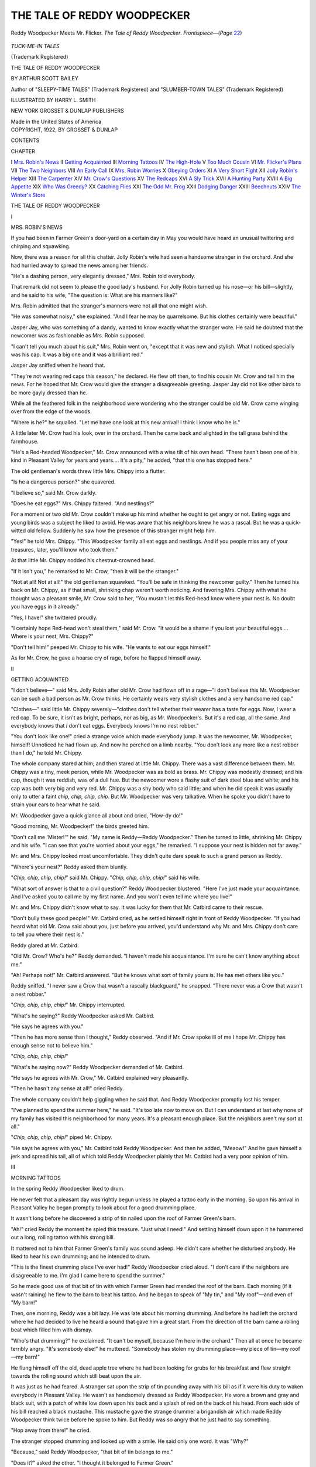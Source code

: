 .. -*- encoding: utf-8 -*-

.. meta::
   :PG.Id: 43447
   :PG.Title: The Tale of Reddy Woodpecker
   :PG.Released: 2013-08-11
   :PG.Rights: Public Domain
   :PG.Producer: Al Haines
   :DC.Creator: Arthur Scott Bailey
   :MARCREL.ill: Harry L. Smith
   :DC.Title: The Tale of Reddy Woodpecker
   :DC.Language: en
   :DC.Created: 1922
   :coverpage: images/img-cover.jpg

============================
THE TALE OF REDDY WOODPECKER
============================

.. clearpage::

.. pgheader::

.. container:: frontispiece

   .. vspace:: 4

   .. figure:: images/img-front.jpg
      :align: center
      :alt: Reddy Woodpecker Meets Mr. Flicker. *The Tale of Reddy Woodpecker*.  *Frontispiece*—(*Page* 22)

      Reddy Woodpecker Meets Mr. Flicker. *The Tale of Reddy Woodpecker*.  *Frontispiece*—(*Page* `22`_)

   .. vspace:: 4

.. container:: titlepage center white-space-pre-line

   .. class:: center medium

      *TUCK-ME-IN TALES*

   .. class:: center small

      (Trademark Registered)

   .. vspace:: 2

   .. class:: x-large

      THE TALE OF
      REDDY WOODPECKER

   .. vspace:: 2

   .. class:: medium

      BY
      ARTHUR SCOTT BAILEY

   .. vspace:: 2

   .. class:: small

      Author of
      "SLEEPY-TIME TALES"
      (Trademark Registered)
      and
      "SLUMBER-TOWN TALES"
      (Trademark Registered)

   .. vspace:: 2

   .. class:: medium

      ILLUSTRATED BY
      HARRY L. SMITH

   .. vspace:: 2

   .. class:: medium

      NEW YORK
      GROSSET & DUNLAP
      PUBLISHERS

   .. class:: small

      Made in the United States of America  

   .. vspace:: 4

.. container:: verso center white-space-pre-line

   .. class:: small

      COPYRIGHT, 1922, BY
      GROSSET & DUNLAP

   .. vspace:: 4

.. class:: center large bold

   CONTENTS

.. vspace:: 2

.. class:: noindent small

   CHAPTER

.. class:: noindent white-space-pre-line

I  `Mrs. Robin's News`_
II  `Getting Acquainted`_
III  `Morning Tattoos`_
IV  `The High-Hole`_
V  `Too Much Cousin`_
VI  `Mr. Flicker's Plans`_
VII  `The Two Neighbors`_
VIII  `An Early Call`_
IX  `Mrs. Robin Worries`_
X  `Obeying Orders`_
XI  `A Very Short Fight`_
XII  `Jolly Robin's Helper`_
XIII  `The Carpenter`_
XIV  `Mr. Crow's Questions`_
XV  `The Redcaps`_
XVI  `A Sly Trick`_
XVII  `A Hunting Party`_
XVIII  `A Big Appetite`_
XIX  `Who Was Greedy?`_
XX  `Catching Flies`_
XXI  `The Odd Mr. Frog`_
XXII  `Dodging Danger`_
XXIII  `Beechnuts`_
XXIV  `The Winter's Store`_





.. vspace:: 4

.. _`MRS. ROBIN'S NEWS`:

.. class:: center x-large bold white-space-pre-line

   THE TALE OF
   REDDY WOODPECKER

.. vspace:: 2

.. class:: center large bold

   I

.. class:: center large bold

   MRS. ROBIN'S NEWS

.. vspace:: 2

If you had been in Farmer Green's
door-yard on a certain day in May you would
have heard an unusual twittering and
chirping and squawking.

Now, there was a reason for all this
chatter.  Jolly Robin's wife had seen a
handsome stranger in the orchard.  And
she had hurried away to spread the news
among her friends.

"He's a dashing person, very elegantly
dressed," Mrs. Robin told everybody.

That remark did not seem to please the
good lady's husband.  For Jolly Robin
turned up his nose—or his bill—slightly,
and he said to his wife, "The question is:
What are his manners like?"

Mrs. Robin admitted that the stranger's
manners were not all that one might wish.

"He was somewhat noisy," she explained.
"And I fear he may be quarrelsome.
But his clothes certainly were
beautiful."

Jasper Jay, who was something of a
dandy, wanted to know exactly what the
stranger wore.  He said he doubted that
the newcomer was as fashionable as
Mrs. Robin supposed.

"I can't tell you much about his suit,"
Mrs. Robin went on, "except that it was
new and stylish.  What I noticed specially
was his cap.  It was a big one and it was
a brilliant red."

Jasper Jay sniffed when he heard that.

"They're not wearing red caps this
season," he declared.  He flew off then, to
find his cousin Mr. Crow and tell him the
news.  For he hoped that Mr. Crow would
give the stranger a disagreeable greeting.
Jasper Jay did not like other birds to be
more gayly dressed than he.

While all the feathered folk in the
neighborhood were wondering who the
stranger could be old Mr. Crow came
winging over from the edge of the woods.

"Where is he?" he squalled.  "Let me
have one look at this new arrival!  I think
I know who he is."

A little later Mr. Crow had his look,
over in the orchard.  Then he came back
and alighted in the tall grass behind the
farmhouse.

"He's a Red-headed Woodpecker," Mr. Crow
announced with a wise tilt of his
own head.  "There hasn't been one of his
kind in Pleasant Valley for years and
years....  It's a pity," he added, "that
this one has stopped here."

The old gentleman's words threw little
Mrs. Chippy into a flutter.

"Is he a dangerous person?" she quavered.

"I believe so," said Mr. Crow darkly.

"Does he eat eggs?" Mrs. Chippy
faltered.  "And nestlings?"

For a moment or two old Mr. Crow
couldn't make up his mind whether he
ought to get angry or not.  Eating eggs
and young birds was a subject he liked to
avoid.  He was aware that his neighbors
knew he was a rascal.  But he was a
quick-witted old fellow.  Suddenly he saw how
the presence of this stranger might help him.

"Yes!" he told Mrs. Chippy.  "This
Woodpecker family all eat eggs and
nestlings.  And if you people miss any of
your treasures, later, you'll know who
took them."

At that little Mr. Chippy nodded his
chestnut-crowned head.

"If it isn't you," he remarked to
Mr. Crow, "then it will be the stranger."

"Not at all!  Not at all!" the old
gentleman squawked.  "You'll be safe in
thinking the newcomer guilty."  Then he
turned his back on Mr. Chippy, as if that
small, shrinking chap weren't worth
noticing.  And favoring Mrs. Chippy
with what he thought was a pleasant
smile, Mr. Crow said to her, "You mustn't
let this Red-head know where your nest
is.  No doubt you have eggs in it already."

"Yes, I have!" she twittered proudly.

"I certainly hope Red-head won't steal
them," said Mr. Crow.  "It would be a
shame if you lost your beautiful eggs....
Where is your nest, Mrs. Chippy?"

"Don't tell him!" peeped Mr. Chippy
to his wife.  "He wants to eat our eggs
himself."

As for Mr. Crow, he gave a hoarse cry
of rage, before he flapped himself away.





.. vspace:: 4

.. _`GETTING ACQUAINTED`:

.. class:: center large bold

   II


.. class:: center large bold

   GETTING ACQUAINTED

.. vspace:: 2

"I don't believe—" said Mrs. Jolly Robin
after old Mr. Crow had flown off in a rage—"I
don't believe this Mr. Woodpecker
can be such a bad person as Mr. Crow
thinks.  He certainly wears very stylish
clothes and a very handsome red cap."

"Clothes—" said little Mr. Chippy
severely—"clothes don't tell whether their
wearer has a taste for eggs.  Now, I wear
a red cap.  To be sure, it isn't as bright,
perhaps, nor as big, as Mr. Woodpecker's.
But it's a red cap, all the same.  And
everybody knows that *I* don't eat eggs.
Everybody knows I'm no nest robber."

"You don't look like one!" cried a
strange voice which made everybody
jump.  It was the newcomer, Mr. Woodpecker,
himself!  Unnoticed he had flown
up.  And now he perched on a limb nearby.
"You don't look any more like a nest
robber than I do," he told Mr. Chippy.

The whole company stared at him; and
then stared at little Mr. Chippy.  There
was a vast difference between them.
Mr. Chippy was a tiny, meek person, while
Mr. Woodpecker was as bold as brass.
Mr. Chippy was modestly dressed; and
his cap, though it was reddish, was of a
dull hue.  But the newcomer wore a flashy
suit of dark steel blue and white; and his
cap was both very big and very red.
Mr. Chippy was a shy body who said little;
and when he did speak it was usually only
to utter a faint *chip, chip, chip, chip*.
But Mr. Woodpecker was very talkative.
When he spoke you didn't have to strain
your ears to hear what he said.

Mr. Woodpecker gave a quick glance
all about and cried, "How-dy do!"

"Good morning, Mr. Woodpecker!"
the birds greeted him.

"Don't call me 'Mister!'" he said.
"My name is Reddy—Reddy
Woodpecker."  Then he turned to little,
shrinking Mr. Chippy and his wife.  "I can see
that you're worried about your eggs," he
remarked.  "I suppose your nest is
hidden not far away."

Mr. and Mrs. Chippy looked most
uncomfortable.  They didn't quite dare
speak to such a grand person as Reddy.

"Where's your nest?" Reddy asked
them bluntly.

"*Chip, chip, chip, chip!*" said Mr. Chippy.
"*Chip, chip, chip, chip!*" said
his wife.

"What sort of answer is that to a civil
question?" Reddy Woodpecker blustered.
"Here I've just made your acquaintance.
And I've asked you to call me by my first
name.  And you won't even tell me where
you live!"

Mr. and Mrs. Chippy didn't know what
to say.  It was lucky for them that
Mr. Catbird came to their rescue.

"Don't bully these good people!" Mr. Catbird
cried, as he settled himself right
in front of Reddy Woodpecker.  "If you
had heard what old Mr. Crow said about
you, just before you arrived, you'd
understand why Mr. and Mrs. Chippy don't
care to tell you where their nest is."

Reddy glared at Mr. Catbird.

"Old Mr. Crow?  Who's he?" Reddy
demanded.  "I haven't made his
acquaintance.  I'm sure he can't know
anything about me."

"Ah!  Perhaps not!" Mr. Catbird
answered.  "But he knows what sort of
family yours is.  He has met others like you."

Reddy sniffed.  "I never saw a Crow
that wasn't a rascally blackguard," he
snapped.  "There never was a Crow that
wasn't a nest robber."

"*Chip, chip, chip, chip!*" Mr. Chippy
interrupted.

"What's he saying?" Reddy Woodpecker
asked Mr. Catbird.

"He says he agrees with you."

"Then he has more sense than I
thought," Reddy observed.  "And if
Mr. Crow spoke ill of me I hope Mr. Chippy
has enough sense not to believe him."

"*Chip, chip, chip, chip!*"

"What's he saying now?" Reddy
Woodpecker demanded of Mr. Catbird.

"He says he agrees with Mr. Crow,"
Mr. Catbird explained very pleasantly.

"Then he hasn't any sense at all!" cried
Reddy.

The whole company couldn't help
giggling when he said that.  And Reddy
Woodpecker promptly lost his temper.

"I've planned to spend the summer
here," he said.  "It's too late now to move
on.  But I can understand at last why
none of my family has visited this
neighborhood for many years.  It's a pleasant
enough place.  But the neighbors aren't
my sort at all."

"*Chip, chip, chip, chip!*" piped Mr. Chippy.

"He says he agrees with you," Mr. Catbird
told Reddy Woodpecker.  And then
he added, "Meaow!"  And he gave himself
a jerk and spread his tail, all of which
told Reddy Woodpecker plainly that
Mr. Catbird had a very poor opinion of him.





.. vspace:: 4

.. _`MORNING TATTOOS`:

.. class:: center large bold

   III


.. class:: center large bold

   MORNING TATTOOS

.. vspace:: 2

In the spring Reddy Woodpecker liked to drum.

He never felt that a pleasant day was
rightly begun unless he played a tattoo
early in the morning.  So upon his
arrival in Pleasant Valley he began
promptly to look about for a good drumming place.

It wasn't long before he discovered a
strip of tin nailed upon the roof of
Farmer Green's barn.

"Ah!" cried Reddy the moment he
spied this treasure.  "Just what I need!"  And
settling himself down upon it he
hammered out a long, rolling tattoo with
his strong bill.

It mattered not to him that Farmer
Green's family was sound asleep.  He
didn't care whether he disturbed anybody.
He liked to hear his own drumming; and
he intended to drum.

"This is the finest drumming place I've
ever had!" Reddy Woodpecker cried
aloud.  "I don't care if the neighbors are
disagreeable to me.  I'm glad I came here
to spend the summer."

So he made good use of that bit of tin
with which Farmer Green had mended
the roof of the barn.  Each morning (if
it wasn't raining) he flew to the barn to
beat his tattoo.  And he began to speak of
"My tin," and "My roof"—and even of
"My barn!"

Then, one morning, Reddy was a bit
lazy.  He was late about his morning
drumming.  And before he had left the
orchard where he had decided to live he
heard a sound that gave him a great start.
From the direction of the barn came a
rolling beat which filled him with dismay.

"Who's that drumming?" he
exclaimed.  "It can't be myself, because
I'm here in the orchard."  Then all at
once he became terribly angry.  "It's
somebody else!" he muttered.  "Somebody
has stolen my drumming place—my
piece of tin—my roof—my barn!"

He flung himself off the old, dead apple
tree where he had been looking for grubs
for his breakfast and flew straight
towards the rolling sound which still beat
upon the air.

It was just as he had feared.  A stranger
sat upon the strip of tin pounding away
with his bill as if it were his duty to waken
everybody in Pleasant Valley.  He wasn't
as handsomely dressed as Reddy Woodpecker.
He wore a brown and gray and
black suit, with a patch of white low down
upon his back and a splash of red on the
back of his head.  From each side of his
bill reached a black mustache.  This
mustache gave the strange drummer a
brigandish air which made Reddy
Woodpecker think twice before he spoke to him.
But Reddy was so angry that he just had
to say something.

"Hop away from there!" he cried.

.. _`22`:

The stranger stopped drumming and
looked up with a smile.  He said only one
word.  It was "Why?"

"Because," said Reddy Woodpecker,
"that bit of tin belongs to me."

"Does it?" asked the other.  "I thought
it belonged to Farmer Green."

Reddy Woodpecker noticed that the
stranger was bigger than he was.  And
that fact, as well as the fierce mustache,
made him hesitate again.  He wanted to
call the stranger a name.  But he didn't
quite dare.

Then the stranger spoke again.  He
spoke very agreeably, too.

"What use do you make of this tin?"
he inquired.

"I drum on it," Reddy replied.

"Oh!" said the gentleman with the
mustache.  "Why didn't you say so
before?" And he bowed and scraped in
a most polite fashion.  "I resign!" he
cried.  In another moment he was gone.

Reddy Woodpecker hastened to beat
his morning tattoo upon the tin.  And
while he was drumming he noticed a Barn
Swallow watching him.

"Who was that chap that just left?" he asked.

"Don't you know him?" Mr. Barn
Swallow exclaimed.  "That's Mr. Flicker."

"Huh!" Reddy Woodpecker grunted.
"I don't think much of his drumming."

"You ought to," remarked Mr. Barn Swallow.

"Why?" Reddy inquired.

"Because he's a distant cousin of
yours," Mr. Barn Swallow explained.
"He belongs to the Woodpecker family."





.. vspace:: 4

.. _`THE HIGH-HOLE`:

.. class:: center large bold

   IV


.. class:: center large bold

   THE HIGH-HOLE

.. vspace:: 2

Reddy Woodpecker lost no time in
making friends with his cousin Mr. Flicker.
Reddy knew well enough that most of the
birds in the neighborhood wished he
hadn't come there to live.  So he thought
it wise to be pleasant and polite to
Mr. Flicker.  There was no knowing when he
might need one friend among so many
enemies.  He even let Mr. Flicker drum
upon the strip of tin upon the roof of the
barn.  But secretly Reddy thought him
a queer chap.

"There's one thing that's very odd
about you," Reddy said to Mr. Flicker
one day.  "If you're a Woodpecker, why
don't you peck wood?  I've noticed that
you spend most of your time on the
ground—when you're not drumming
upon my tin."

Mr. Flicker laughed.

"Oh!" he said lightly, "we Flickers
have found an easier way to get a living
than by drilling wood with our bills to
find grubs.  We eat ants," he explained.
"And that's why you see me on the
ground so much, because that's where the
ants live."  At the moment Mr. Flicker
was on the ground, while Reddy clung to
the trunk of a tree near him.  And just to
prove the truth of his statement
Mr. Flicker made a quick jab into the turf
with his bill.  He pulled his bill out at
once, giving Reddy Woodpecker a glimpse
of an ant before he swallowed it.

Reddy Woodpecker stared at him in
amazement.  "Where's your home?" he
asked Mr. Flicker.  "Is your home on the
ground?"

"Bless you, no!" cried Mr. Flicker.
"I'm no ground bird.  My wife and I
have a fine hole in an old apple tree in
the orchard."

Reddy Woodpecker had to approve of
that, anyhow.  So he nodded his red-capped head.

"You're sensible in one way, at least,"
he remarked.  "That's the way to live, if
only you build high enough, out of harm's way."

Mr. Flicker grinned at him.

"It's plain that you don't know we
Flickers are sometimes called High-holes,"
he said, "because of the way we nest."

"Ah!  So you have two names, eh?"
Reddy Woodpecker exclaimed, as he
speared a grub with his tongue and drew
it out from under a bit of bark.  "I
should think you'd find that confusing.
I should think you'd forget who you were,
sometimes."

"Oh!  It's easy when you get used to
it," Mr. Flicker replied.  He paused to
capture another ant.  And then he added,
"I have more than just two names.  I
have one hundred and twenty-four in all."

"My goodness!" cried Reddy.  He was
so astonished that he missed a stab at a
fine grub that was right under his nose.
"My goodness!  Has your wife as many
names as that?"

"Yes!" said Mr. Flicker.

"And your children?"

Mr. Flicker nodded.

"Sakes alive!" Reddy exclaimed.
"How do you ever feed them all?"

Mr. Flicker gave a long, rolling, curious laugh.

"We feed the children under only one
name," he explained, "although I must
confess it sometimes seems to me that
each of them eats enough for one
hundred and twenty-four youngsters."

"I know how that is," said Reddy
Woodpecker.  "My home is in a tree in
the orchard, too.  And I'm raising a
family of four myself."





.. vspace:: 4

.. _`TOO MUCH COUSIN`:

.. class:: center large bold

   V


.. class:: center large bold

   TOO MUCH COUSIN

.. vspace:: 2

Reddy Woodpecker wished that he hadn't
been so pleasant to his cousin
Mr. Flicker.  It was all well enough for
Mr. Flicker to drum upon Reddy's bit of tin
on the roof of the barn so long as he
drummed late in the morning.  But when
he drummed early, as he sometimes did, it
usually happened that Reddy had to wait
before he could begin his own morning
tattoo.

And Reddy Woodpecker didn't like
that at all.  In fact it seemed to him that
Mr. Flicker had quite forgotten his
manners.  For if he happened to reach the
barn first he never stopped drumming
until he had all but drummed his head off.
At least, that was the way it seemed to
Reddy Woodpecker.

At such times Reddy did everything he
could think of—short of actually fighting—to
make Mr. Flicker stop.  He made a
sound like a tree toad, *ktr-rr, kttr-r-r*.  He
tapped on the shingles with his bill.  He
flew right over Mr. Flicker's head.  But
it seemed as if Mr. Flicker simply
couldn't take a hint.

"I don't like to order him to hop
away," thought Reddy.  "He's my
cousin.  Besides, he's bigger than I am;
and he does look terribly fierce with that
black mustache."'

Though he may have *looked* fierce,
Mr. Flicker always *acted* in the most pleasant
manner possible.  And when he finished
his drumming he never failed to ask
Reddy Woodpecker how he liked it.

It was a hard question for Reddy to
answer, because he didn't care in the least
for Mr. Flicker's tattoos.  He thought his
own were far better.  Sometimes Reddy
pretended not to hear his cousin's
question, but started drumming at once.
Sometimes he said, "I believe that's an
improvement over yesterday's tattoo."  And
at last he exclaimed one morning,
"You ought to join the Woodchuck brothers!"

Mr. Flicker was a great person to ask,
"Why?"  He asked it now.

"Because," Reddy told him, "the
Woodchuck brothers are famous whistlers.
And they need somebody to drum
for them while they whistle.  I've often
heard them chirping away by themselves
over in the pasture.  And as you must
know, there's no music that sounds better
than drumming, with a little shrill
whistling to go with it—unless it's a little
whistling, with a plenty of loud drumming."

Mr. Flicker's favorite word "Why"
sprang to his bill again.  "Why," he
inquired, "do you not drum for the
Woodchuck brothers yourself?"

Reddy Woodpecker shook his head.

"I want to practice more, before I join
a troupe," he said.

"There!" Mr. Flicker exclaimed.  "I
like to hear people talk that way.  That
shows that you don't think you're the best
drummer in Pleasant Valley."

"I don't, eh?" said Reddy.

"No, you don't!" said Mr. Flicker.
And it was plain that *he* didn't think so,
either.  But before Reddy could make up
his mind to quarrel with his cousin
Mr. Flicker asked him another question—not
"Why?" but "Where?"  "Where—"
said Mr. Flicker earnestly—"where can
one find these Woodchuck brothers?"

"One can find them in the pasture,
unless they're in the clover patch.  Just now
they are probably in the pasture, for it's
a bit early in the season for clover."

"The pasture!" repeated Mr. Flicker.
"Ah!  There must be ant hills in the pasture."

"Hundreds of them!" said Reddy.

"Then I'll go to see the Woodchuck
brothers at once," Mr. Flicker decided.
So he flew off.





.. vspace:: 4

.. _`MR. FLICKER'S PLANS`:

.. class:: center large bold

   VI


.. class:: center large bold

   MR. FLICKER'S PLANS

.. vspace:: 2

In a little while Mr. Flicker returned
from his trip to the pasture to see the
Woodchuck brothers.  Hurrying into the
orchard he called to Reddy Woodpecker,
"They're thinking it over."

"They'll want you to drum for them,"
Reddy assured him.  "There's no doubt
that the Woodchuck brothers will accept
your offer....  Why don't you move up
to the pasture at once?  You'd find it
handy, living in the Woodchucks' door-yard."

"I can't do that," said Mr. Flicker.
"You forget my family."

"Move them too!" Reddy urged him.

But Mr. Flicker shook his head.  "I
don't believe my wife would be willing,"
he replied.  "Besides, there's that piece
of tin on the roof of the barn.  Would you
advise me to move that?"

"No!" Reddy cried hastily.  "Don't
move the tin!  In fact, Mr. Flicker, I
shouldn't move at all, if I were you."

But Mr. Flicker had liked the plan of
moving to the pasture to live.  He had
found great quantities of ants there.  And
to Reddy's dismay he insisted that he
should move and take the strip of tin with
him.  That is to say, he intended to move
as soon as his wife gave him permission.

It was no wonder Reddy wished he had
never put such an idea into his cousin
Mr. Flicker's head.  He had hoped to get rid
only of Mr. Flicker and his drumming.
He had never dreamed that Mr. Flicker
would want to take the precious bit of tin
with him when he went.

Shortly afterward Mr. Flicker reported
that it was just as he had thought.
Mrs. Flicker wouldn't listen to moving
just then.  But later, after the children
learned to fly, and could feed themselves,
she would have no objection to the change
of residence.

Reddy Woodpecker cocked an eye
toward the roof of the barn.

"That tin—" he said—"you can't take
it with you when you move.  It belongs to
Farmer Green."

"Oh!" Mr. Flicker exclaimed.  "I
thought it belonged to you.  And I knew
*you* wouldn't object to your cousin's *borrowing*
it for the rest of the season—now would you?"

But Reddy Woodpecker wasn't going
to answer any dangerous questions.  "The
tin is Farmer Green's," he declared.

It seemed as if Mr. Flicker were full
of alarming thoughts.

"I wish," he said, "we'd have a cyclone
that would rip that tin off the barn and
carry it up to the pasture."

"Oh, my goodness!" cried Reddy
Woodpecker.  And he worried dreadfully
all the rest of that day.  There's no
knowing when he would have stopped fretting
had Mr. Flicker not made a certain report
to him the following morning.

"The Woodchuck brothers don't want
me to drum for them," he announced.

"Then you aren't going to move!" cried Reddy.

"No!" Mr. Flicker replied.  "And I
don't intend there shall be any cyclone,
either."

So at last Reddy Woodpecker felt better.





.. vspace:: 4

.. _`THE TWO NEIGHBORS`:

.. class:: center large bold

   VII


.. class:: center large bold

   THE TWO NEIGHBORS

.. vspace:: 2

While Reddy Woodpecker and his
cousin were getting acquainted their
wives became quite friendly.  Living as
they did, each in an old apple tree at the
lower end of the orchard, they often met.
And since their doorways were almost
opposite each other Mrs. Woodpecker and
Mrs. Flicker didn't even have to leave
their homes to enjoy a neighborly chat.

If one of them had something specially
interesting to say, all she had to do was to
stick her head out of the hole in the trunk
of her tree and call.  And if the other
happened to be at home it was never more
than a second before her head popped
forth from her doorway.  It was all very
simple and most convenient.

Everything was pleasant until one
day something happened.  Something
changed the friendly feelings between the
two ladies.  When Reddy Woodpecker
peered out of his doorway one morning
Mrs. Flicker called to him, "Good morning,
my dear!"

He was so surprised he didn't know
what to say.

But Mrs. Woodpecker knew what to
say.  It chanced that she was clinging to
a limb above their home, so screened by
some leaves that Mrs. Flicker couldn't
see her.  She quickly made known her
presence.  And she said so much that
Mrs. Flicker soon withdrew her head.
She hadn't answered Mrs. Woodpecker.
Indeed she had had no opportunity; for
Mrs. Woodpecker talked fast and furiously.

"It's no wonder she hides!" Mrs. Woodpecker
spluttered.  "I'd like to
know what she means by calling my
husband her 'dear!'"

Well, Reddy Woodpecker felt just as
uncomfortable as Mrs. Flicker must have
felt.  But he didn't hide.  He didn't dare
to hide.

"What had you said to her?" Mrs. Woodpecker demanded.

"Honestly," Reddy replied, "I hadn't
said a word.  I had just stuck my head
out.  And the first thing I knew Mrs. Flicker
called to me.  You heard what she said."

"I certainly did!" was his wife's grim
response.  "It was a very queer way for
her to speak to you."

"It was nothing—" Reddy assured
her—"nothing at all.  She made a mistake."

"She certainly did!" cried Mrs. Woodpecker.
"She didn't know I was right
here where I could hear her.  She should
have been more careful.  That's where
she made a serious blunder."

"Oh, my goodness!" said Reddy.  "I
didn't mean that.  It wasn't that sort of
mistake.  It was this sort: Mrs. Flicker——"

"Don't mention her name to me again!"
shrilled Mrs. Woodpecker.

"Well, how can I talk about her,
then?" Reddy asked his wife.

"If you feel that you *must* talk about
her," said Mrs. Woodpecker, "call her 'she.'"

"All right!  She made this mistake:
She thought she was talking to you."

Mrs. Woodpecker laughed bitterly at that.

"You'll have hard work making me
believe it," she told her husband.

"Well, you ask her if it isn't the truth,"
Reddy urged.

"I will!" his wife promised.  "Don't
worry!  I'll ask her....  And now," she
added, "you'd better go and find some
breakfast for the children.  We can get
along without any early tattoo this morning."

He went.





.. vspace:: 4

.. _`AN EARLY CALL`:

.. class:: center large bold

   VIII


.. class:: center large bold

   AN EARLY CALL

.. vspace:: 2

Mrs. Woodpecker flew to her neighbor
Mrs. Flicker's tree and rapped, *tap-tap-tap-tap*.
She didn't rap gently, either.
She was not in a gentle mood.  She
intended to find out why Mrs. Flicker had
called to Reddy Woodpecker, "Good
morning, my dear!"

Mrs. Flicker promptly stuck her head
out of her door.

"My husband is not at home," she said.
And then she vanished.

"Well, the very idea!  What a remark
to make to me!" cried Mrs. Woodpecker.
"As if I'd call on a gentleman!"  Being
angrier than ever, she rapped harder than
before.

Again Mrs. Flicker peered out.  Again
she spoke.

"Did you wish to leave a message,
Mr. Woodpecker?" she inquired.

"I'm not Mr. Woodpecker!  I'm
Mrs. Woodpecker!" shrieked the caller.

"Oh!  Oh!  Oh!  My!  My!  My!" exclaimed
Mrs. Flicker, who was greatly
astonished.  "I beg your pardon!  Excuse
me!  It's my mistake."

"It certainly isn't mine," said
Mrs. Reddy Woodpecker.  "It seems to me
you're making a good many mistakes this
morning, madam."

Mrs. Flicker looked very unhappy.  She
wasn't used to being called 'madam.'  She
could see that Mrs. Woodpecker was
furious.  She wanted to be friends with
Mrs. Woodpecker.

"You and Mr. Woodpecker look very
much alike," Mrs. Flicker said to her
angry caller.  "When one of you peeps out
of your house it's hard to tell who's who.
Just now when I came to my doorway I
could see only your head.  And I thought
it was your husband.  When I spoke to
your husband a few minutes ago I thought
it was you."

Mrs. Woodpecker stared at her
neighbor for a few moments.  Somehow she
thought Mrs. Flicker must be telling the truth.

"It's your red caps, I think," Mrs. Flicker
went on.  "They make you look like twins."

"Dear me!" said Mrs. Woodpecker.
"I hadn't thought of that.  What can we
do?"  Her anger had suddenly left her.

"My husband and I have things nicely
arranged," Mrs. Flicker told her caller.

"Now, you never have mistaken him for
me, have you?"

"No!"

"Nor me for him?"

"No!"

"Do you know the reason?" Mrs. Flicker asked.

"No!  No!  I can't say I do," replied
Mrs. Woodpecker eagerly.

"Well," said Mrs. Flicker, "my
husband wears a black mustache....  And
of course I don't," she added.

"That's it!" cried Mrs. Woodpecker.
"I hadn't realized it.  But it's so.  And
I must tell my husband to wear a mustache.
It's the only safe way to avoid
trouble.  Then people can tell us apart."

Then Mrs. Woodpecker hurried away
to speak to her husband.  She was
surprised that he didn't take kindly to her
suggestion.

"I don't want to wear a mustache," he
objected.

"But you *must*!" she insisted.

"Why don't *you* wear one?" he inquired.
"It would do just as well."

"Don't be silly!" she snapped.  "Ladies
never wear mustaches."

"Yes, they do," he replied.

"No, they don't!" she disputed.

Well, he saw at once that it was useless
to argue with her.

"Come with me a moment, my dear!"
Reddy begged her.

She thought he was going somewhere
to get a mustache.  So of course she
hurried after him.

Reddy Woodpecker stopped beside
Farmer Green's barn.

"There!" he said, as he waved a wing
towards a great poster that was pasted
upon the side of the barn.  "Do you see
that lady?  She has a mustache—and a
beard, too!"

It was just as he said.  Mrs. Woodpecker
couldn't help admitting that, to
herself.  And though she didn't speak to
Reddy the rest of that day, he was satisfied.
For she didn't mention mustaches
to him again.

"It was lucky for me," he thought,
"that the circus came to these parts this
summer."





.. vspace:: 4

.. _`MRS. ROBIN WORRIES`:

.. class:: center large bold

   IX


.. class:: center large bold

   MRS. ROBIN WORRIES

.. vspace:: 2

Though the Flickers welcomed Reddy
Woodpecker when he came to live in
Pleasant Valley there was hardly another
bird family that wasn't sorry to see him
settle there.  Among all the feathered folk
on Farmer Green's place the Robin
family was perhaps the sorriest.  They had a
nest of eggs in the orchard, in a crotch
of an old apple tree.  And it was on just
such trees that Reddy Woodpecker spent
a great deal of his time, hunting for grubs.

Jolly Robin himself might not have
paid much heed to Reddy.  But Mrs. Robin
was a great worrier.  Often she
worried over nothing at all.  And now
that she had had a few talks with timid
little Mrs. Chippy about the newcomer,
Reddy Woodpecker, Mrs. Robin firmly
believed that he had come to the farm
expressly to rob her of her four
greenish-blue eggs.  After each talk with
Mrs. Chippy Mrs. Robin came home all a-flutter.

"We'll have to watch sharp!" she said
to Jolly Robin again and again.  "This
Woodpecker person is a rascal.  It's a
pity we built here in the orchard.  We'd
have been safer on top of one of the posts
under Farmer Green's porch."

"I mentioned that very place," Jolly
reminded her.  "But you were afraid of
Miss Kitty Cat."

Not a day passed without some such
words between them.  Jolly did what he
could to calm his wife's fears.  He stayed
near home all the time, when often he
would have liked to fly across the meadow
to chat with friends who lived on the edge
of the woods.

Reddy Woodpecker never started to
rap on a tree but Mrs. Robin set up a loud
twitter, begging Jolly to hurry back to
the nest.

He was wonderfully patient with her.
Yet he couldn't help hoping, secretly, for
the day when his family should be grown
up and able to look out for themselves.

But if Mrs. Robin was anxious about
her eggs her worry was nothing compared
with what it became when the nestlings
broke through their shells.

"This is the finest family in the whole
valley," she confided to her husband.  "I
know that terrible Woodpecker person
will steal these children if he can."

If the youngsters didn't peep for food
their mother feared they were ill.  If they
did peep she feared Reddy Woodpecker
would hear them.  "He's such a dangerous
person!" she would exclaim.  "I wonder
if he ever eats anything except eggs
and nestlings."

"Yes, indeed!" Jolly assured her again
and again.  "He eats grubs, which he
finds on the trees.  And he eats insects,
which he catches in the air."

"Thank goodness!" Mrs. Robin murmured.
But her relief was short-lived.
For she happened to meet little
Mrs. Chippy one day and learned another bit
of distressing news about Reddy Woodpecker.
"He's a fruit eater!" Mrs. Robin
told Jolly.  "And you know we've been
depending on the raspberries for our children."

A few days later she came home in a
dreadful state of mind.

"I went to take a look at the raspberry
patch," she explained to her good
husband.  "I knew the berries would soon be
ripe.  In fact I've had my eye on one that
was almost ready to be picked.  And what
do you think?  Eight before my own eyes
that ruffianly Reddy Woodpecker picked
it and ate it himself!"

"Don't worry about that!" said Jolly Robin.

But Mrs. Robin insisted on worrying;
nothing he said could stop her.

"Reddy Woodpecker is taking the food
out of our children's mouths!" she wailed.
"You'll have to drive him away from the
raspberry patch!  You'll have to fight him!"

Now, Jolly Robin hardly thought that
he was a match for Reddy Woodpecker.
So when his wife gave him those orders
he began to worry, himself.





.. vspace:: 4

.. _`OBEYING ORDERS`:

.. class:: center large bold

   X


.. class:: center large bold

   OBEYING ORDERS

.. vspace:: 2

Jolly Robin's worrying wife wouldn't
give him a moment's peace.

"You'd better get along over to the
raspberry patch," she kept telling him.
"If you don't hurry that terrible Reddy
Woodpecker will eat every berry.  He'll
snatch each one as it ripens and we shall
not have any to feed our children."

Now, Jolly Robin didn't care to have
any trouble with Reddy Woodpecker.
But he soon saw that if he avoided Reddy
he would only have trouble with Mrs. Robin.
So at last he said, "Very well!
I'll attend to him, my love."  And off he
flew, looking much braver than he felt.
You'd have thought, to see him, that he
longed to find Reddy Woodpecker.  Really
he hoped that he wouldn't find Reddy anywhere.

Much to Jolly Robin's dismay he met
Reddy Woodpecker among the raspberry
bushes.  Jolly jumped when he saw that
dashing newcomer.  But it was too late
to dodge out of sight.  Reddy Woodpecker
saw him.  So Jolly Robin made up his
mind to put on a bold front.  Sitting on
a fence post that overlooked the raspberry
patch he stared hard at Reddy Woodpecker.
He thought perhaps he could
frighten him away.

He might as well have stared at the
barn door.  To his great distress Reddy
Woodpecker picked a berry and flew to
a near-by post, where he sat and ate the
fruit with relish.  When he had finished
the dainty he pretended to notice Jolly
Robin for the first time and he bowed and
scraped in the politest fashion.

Still Jolly Robin did not utter a word.
Nor did he return any of Reddy's bows.
But he began to feel himself swelling; he
began to feel his feathers ruffle up.  And
he knew then that he must speak soon or
burst.  For there was no doubt that he
was growing angry.  So presently he cried:

"Was that raspberry ripe?"

"Yes," replied Reddy Woodpecker,
"and very juicy."

Now, Jolly Robin hadn't meant to ask
any such question as that.  He had meant
to make some cutting remark.  But he
was so in the habit of being pleasant to
everybody that it was very hard for him
to be disagreeable.

"A-ahem!" he said.  "Pardon me, sir!
Did—did you know that my wife and I
have been expecting to pick these
raspberries for our children?"

But he might as well have said nothing
at all.  For Reddy Woodpecker only
laughed and exclaimed, "You're a joker,
aren't you?"

"No, I'm not," Jolly replied.

"Yes, you are," said Reddy Woodpecker.
"You can't fool me.  I know well
enough that you don't intend to bring
your children up on berries.  I've seen
you pulling angleworms for them too
many times."  Then Reddy dropped off
his post and clung to a bush while he
picked another berry that seemed redder
than the rest.

"Well," Jolly thought, "I've talked to
him anyhow.  At least I can tell my wife
that."  So he left Reddy to enjoy the fruit
and sailed away to his home.

"You're back very quickly," Mrs. Robin
remarked when she saw him.
"Didn't you find that Woodpecker person?"

"Oh, yes!  I found him," Jolly explained.
"I found him and I talked with him, too."

Mrs. Robin cast a sharp glance at her husband.

"Where is he now?" she inquired.

"He's eating raspberries in the berry
patch," Jolly told her.  "When I talked
with him I said——"

"You *said*!" Mrs. Robin interrupted.
"You *said*!  The question is, what did you
*do*?  If you didn't fight him you must go
back and do your duty."

There was nothing he could do except
obey her.  So, feeling very desperate,
Jolly Robin hurried back to the place
where the raspberry bushes grew by the
fence.  He gave three loud chirps, to
encourage himself.  And then he darted
down and sailed very close to Reddy
Woodpecker's head.  He didn't pause an
instant to see what effect this action had
on Reddy Woodpecker, but flew away as
quickly as he could.  "I guess I scared
him that time," he muttered.

Meanwhile Reddy Woodpecker stared
after him and watched him as he
disappeared among the apple tree tops.

"Well, what do you think of that?" he
said to himself with a grin.





.. vspace:: 4

.. _`A VERY SHORT FIGHT`:

.. class:: center large bold

   XI


.. class:: center large bold

   A VERY SHORT FIGHT

.. vspace:: 2

Jolly Robin told his wife how he swooped
down over Reddy Woodpecker's head.
And he assured her that he had no doubt
that Mr. Woodpecker would not be seen
among the raspberry bushes again.

Jolly had felt quite pleased with himself.
His threatened attack on Reddy had
seemed to him to be very daring.  So he
was disappointed when his wife did not
praise him.

"You ought to have stuck that rascal
with your bill," Mrs. Robin complained.
"If he's the sort of person I think he is
he'll pay no heed to your warning."

As usual, Mrs. Robin proved to be
right.  That very day she herself beheld
Reddy Woodpecker eating more raspberries.
He had stolen every ripe berry.
Though Mrs. Robin had hoped to find
four (one for each of her nestlings) she
didn't pick even one.  They were all too
hard and sour.

"It's a pity," she said to Jolly.  "Everybody
knows now-a-days that children
need fruit.  The day is past when you can
bring them up on nothing but angleworms.
You'll have to go back there to the
raspberry patch and fight Reddy.  You
can't escape a fight any longer."

Well, what could he do?  What could
Jolly Robin do but obey his wife?  He
asked himself that question.  And he
could find only one answer.  It was
"Nothing!"  There was nothing he could
think of that would satisfy Mrs. Robin
except a real battle.  So he went forth.

Yes!  Jolly Robin went forth very
bravely to find Reddy Woodpecker.  He
meant to surprise him.  But it was Jolly
who received the surprise.

Reddy Woodpecker attacked first!  The
moment he spied Jolly Robin Reddy
hurled himself at him.  He skimmed so
near to Jolly's head that that astonished
little fellow ducked and hurried away.
Yes!  Jolly Robin retreated.  It wasn't
that Reddy Woodpecker was bigger than
he was.  To tell the truth, Reddy wasn't
quite so big.  But he liked to fight.  And
Jolly Robin loved peace.

Jolly hid in the midst of a thick hedge
that grew beyond the fence.  "Well," he
muttered, "that fight was soon over.
There's no use of telling Mrs. Robin
about it.  She would only worry."  He
there a long time.  He didn't want to
go home.  He didn't know what to do.  So
he thought and thought; until at last a
happy idea popped into his head.  "I'll
get help!" he exclaimed.  "I'll get my
friends from the other side of the meadow
to come and help me fight Reddy."

Mrs. Robin was worrying terribly when
Jolly reached home.

"You've been gone a long time," she
complained.  "Did you chase that
Woodpecker person out of the valley?"

"No!" said Jolly.  "But I expect to
to-morrow."

"I thought I told you to fight him
to-day," said his wife somewhat tartly.

"Yes!  Yes!" he replied hastily.  "We
had a set-to—Mr. Woodpecker and I.  But
the real fight will take place to-morrow."

"I'm glad to hear you talk that way at
last," she told him.  "It's high time
something was done."





.. vspace:: 4

.. _`JOLLY ROBIN'S HELPER`:

.. class:: center large bold

   XII


.. class:: center large bold

   JOLLY ROBIN'S HELPER

.. vspace:: 2

The next morning Jolly Robin told his
wife that she would have to do all the
work of gathering the children's breakfast.
"You know, my love," he explained,
"I have important business to attend to
to-day."  And before she had time to
object he left her.

Over near the garden fence he met
three plump Robins who had flown across
the meadow to help him fight Reddy
Woodpecker.  And soon the four had
dropped down into the raspberry patch.

Reddy Woodpecker had not arrived.
So, while they were waiting Jolly Robin's
friends helped themselves to berries.
Under the hot sun the fruit had ripened
fast.  Finding it both sweet and juicy
they ate of it freely.  And Jolly Robin
could think of no reason why he should
not do likewise.

By the time Reddy Woodpecker came,
all the Robins from over the meadow were
feeling so well fed and good-natured that
they were in anything but a fighting mood.

"Let that Woodpecker enjoy this fruit
if he likes it," they said to Jolly in an
undertone.  "There's more than enough
for everybody.  And now," they told him,
"we must go home, because we have to
help our wives feed our children."

Off they flew.  And Jolly Robin found
himself alone with Reddy Woodpecker.

"Ahem!" exclaimed Jolly Robin.  "It's
a fine morning, isn't it?"

"Delightful!" said Reddy Woodpecker.

"It looks as if you and I were going to
have this raspberry patch all to ourselves,
doesn't it?" Jolly continued.

Reddy Woodpecker agreed with him.

"We ought to keep others out of it,"
said Jolly.

Again Reddy Woodpecker was of the
same mind as he.

"Then this is a bargain!" cried Jolly
Robin.  "I'll ask you to guard the place
alone for a few minutes while I go home
and speak to my wife."

Reddy Woodpecker grinned as he
watched Jolly Robin winging his way
homeward.

"Humph!" he grunted.  "I may as well
let that Robin have a taste of these
berries.  I certainly can't eat them all, nor
carry them all home to my family."

Jolly Robin found his wife anxiously
awaiting his return.

"Have you chased that Woodpecker
person away?" she demanded.

"No, my love," he replied.  "I 've made
other arrangements.  Mr. Woodpecker is
working for me now.  So of course I don't
want to scare him off the farm.  He's
helping me at the raspberry patch.  He's
helping me to guard the fruit.  In fact I
couldn't have come back to speak to you
now if it wasn't for him.  He's watching
the berries for me now."

"Nonsense!" cried Mrs. Robin.  "If
that Woodpecker person is in the raspberry
patch you may be sure he's eating
berries as fast as he can."

"Only a few!" Jolly assured her.
"There's more than enough for our
family and his."

"How do you know that?" she demanded.
"Did you count the berries?"

"No!" he replied.

"Go back and count them at once!" she commanded.

"Yes, my love!" Jolly answered.

He really did try to count the berries.
But he soon found it to be an impossible
task.  Reddy Woodpecker ate so many
raspberries and carried so many home to
his children that Jolly Robin despaired
of ever settling upon the correct number.

He felt very unhappy over the matter.
And he even asked Reddy Woodpecker
what he ought to do.

"Oh, tell your wife there are a
million," Reddy Woodpecker suggested.  "If
she doesn't believe you, let her count them
herself!"

"Oh, I couldn't do that," said Jolly Robin.

"Well, I say there are a million,"
Reddy declared.  Then he picked and ate
another berry.  "Now there are nine
hundred and ninety-nine thousand nine
hundred and ninety-nine," he announced.
"Go home and tell your wife I said so."

So Jolly Robin went.  He went and told
Mrs. Robin what Reddy Woodpecker had said.

She turned her back on him and
exclaimed, "Fiddlesticks!"





.. vspace:: 4

.. _`THE CARPENTER`:

.. class:: center large bold

   XIII


.. class:: center large bold

   THE CARPENTER

.. vspace:: 2

One day Reddy Woodpecker was *tap, tap,
tapping* on a tall poplar that grew beside
the brook.  He had discovered a tiny
opening in the bark and he wanted to see what
was at the further end of it.

Suddenly a voice called out, "Well,
well, well!  What is it?"  And a
pale-faced person not unlike Buster
Bumblebee peered out at Reddy Woodpecker.  He
was careful to keep safely out of reach of
Reddy's horny tongue.  "I hope," said the
dweller in the poplar, "you're not
wanting me to build you a house.  I can't work
for you just now.  I'm very busy to-day,
making an addition to my own house."

Reddy stared at the speaker.

"I've already built my house—with my
wife's help," he replied.  "Why should
you think I needed your assistance?"

"Because," said the other, "I'm Whiteface,
the Carpenter Bee.  The neighbors
are always pestering me to help them."

Then Reddy Woodpecker noticed that
Whiteface was covered with sawdust.
But before he could examine him very
closely the carpenter vanished.

"I must have another look at that queer
person," Reddy thought.  So he began to
rap once more.

Again the carpenter peeped forth.

"If you're out of work," he said, "I'll
tell you plainly that you can't find it here.
I never employ strangers to work for me,
for I'm *very* particular."  Then he was gone.

*Tap, tap, tap*!  This time, when the
carpenter answered Reddy's knocking, he
was most impatient.

"Go away!" he cried.  "You're shaking
my whole house.  I don't like it."

"Not so fast!" said Reddy Woodpecker.
"I'm only making a friendly
call.  You and I are neighbors.  But how
am I ever going to get acquainted with
you if you won't stop for a short chat?"

"I can't stand here idling my time
away," the carpenter replied.  "I'm a
busy bee.  Come inside if you want to see
me!"  And he disappeared again.

How could Reddy Woodpecker accept
his invitation to enter?  The carpenter's
doorway was too small for him.  And the
wood was not the sort that Reddy liked
to chisel away with his bill.  It wasn't
brittle enough to suit him.  So he knocked
again.

When the carpenter came rushing back
to his doorway his pale face wore an
anxious look.

"Oh!" he said.  "I thought it was a
fire.  I thought somebody wanted to tell
me my house was on fire.  But it's only
you.  What do you want now?"

"I know you'd like to learn my name,"
Reddy Woodpecker began.

"Just leave your card!" the carpenter
told him.  "I'll look at it later when I
have more time."

"When will that be?" Reddy demanded.

"I don't know," the odd person confessed.
"It seems as if I never would get
my house finished."

"Then," said Reddy, "there can't be
any use in my leaving my card.  Probably
when you found time to look at it you
wouldn't remember who left it."

"Probably not!" the carpenter admitted.
"Good day, sir!"  And he dodged
out of sight.

Still Reddy Woodpecker was not
discouraged.  He knocked a fifth time.

"What!" exclaimed the carpenter when
he answered Reddy's tapping.  "Haven't
you gone yet?"

"No!" Reddy replied.  "I want to say——"

"If you have anything more to tell me,
write me a letter!" said the pale-faced
carpenter.  And he set up a sign where Reddy
Woodpecker could see it: "This Is My
Busy Day!"  Then he passed from view.

Reddy Woodpecker stayed a long time
at the poplar tree beside the brook.  He
knocked and knocked and knocked until
at last his head began to ache.  But the
sawdust-covered carpenter never showed
his pale face again.





.. vspace:: 4

.. _`MR. CROW'S QUESTIONS`:

.. class:: center large bold

   XIV


.. class:: center large bold

   MR. CROW'S QUESTIONS

.. vspace:: 2

If people snubbed Reddy Woodpecker he
never cared.  When the members of the
Pleasant Valley Singing Society wouldn't
let him join them he only smiled and said
he intended to form a club of his own.

As soon as the bird neighbors heard of
Reddy's plan they were all very curious
to know more about it.  But whenever
anybody asked him questions he had little
to say.

"You'll learn all about it later," he told
them.  "Please don't bother me now, for
I'm a busy bird.  I'm starting my club."

It was easy for Reddy Woodpecker to
keep his secrets from such small feathered
folk as little Mr. Chippy.  But there
was one that couldn't rest until he found
out what he wanted to know.  This was
old Mr. Crow.  He shot question after
question at Reddy Woodpecker.  At last
Reddy just had to tell him something in
order to gain a little peace.  Reddy knew
that Mr. Crow would leave him as soon as
he had picked up a bit of news.  The old
gentleman would hurry away to tell it to
everybody in the valley.

"What's your club going to be named?"  Whenever
Mr. Crow talked with Reddy
Woodpecker that was his favorite
question.  He asked it so many times and so
loudly that just to get rid of him Reddy
finally told him.

"I'm going to call my club 'The Redcaps,'"
he said.

Old Mr. Crow didn't tarry an instant
longer.  With an eager look in his
snapping black eyes he went flapping off on
his broad wings, far down the valley.

Now, Mr. Crow was a fast worker.  In
an hour's time he had zigzagged back
again, having spread his bit of news far
and wide.

And when he had repeated it to the last
neighbor he could find he hurried to the
orchard to ask Reddy Woodpecker more
questions.

The moment he found Reddy Mr. Crow
began to put one question after another
so fast that you couldn't have told where
one ended and the next one began.

Reddy Woodpecker pretended to be
busier than ever.

"I can't stop now," he told Mr. Crow.
"You'll have to see my secretary."

"Where is he?  Who is he?" Mr. Crow
inquired hoarsely.

"I can't answer those questions,"
Reddy replied.

"Why not?" demanded Mr. Crow.

"Because I haven't a secretary yet,"
Reddy explained.

"Why should you have a secretary?"
Mr. Crow asked him.

"Why shouldn't I?" Reddy retorted.
"I guess, Mr. Crow, you don't know much
about clubs.  I guess you don't know that
the president of a club always has a secretary."

"Are you president of the Redcaps?"
Mr. Crow cried breathlessly.

"Well—yes, I am!" Reddy admitted.
"I didn't mean to tell you that to-day.
But I can't deny it."

Mr. Crow was off like a shot.  You'd
have thought he had just spied Farmer
Green with a gun in his hands.  His *caw,
caw, caw* told everybody in Pleasant
Valley that he was going somewhere on
important business.

Reddy Woodpecker pulled a fat grub
from its hiding place in the old apple tree.
He could still hear Mr. Crow squawking
when the old gentleman was half a mile
away.  And Reddy smiled as he swallowed
the grub.

"That's better than putting the news in
a newspaper," he said with a chuckle.





.. vspace:: 4

.. _`THE REDCAPS`:

.. class:: center large bold

   XV


.. class:: center large bold

   THE REDCAPS

.. vspace:: 2

Reddy Woodpecker knew that Mr. Crow
would come back to the orchard to ask him
another question.  The old gentleman
simply had to learn more about Reddy's club.

"I'd like to knew—" said Mr. Crow—"I'd
like to know why you are the president
of The Redcaps."

"That's easily answered," Reddy replied.
"It's because I wear the biggest
and reddest cap of all the birds in the
neighborhood."

Mr. Crow puzzled over the matter for a time.

"I don't understand what difference
your cap makes," he said at last.  "I've
been thinking about joining the club.
And *I* have no red cap."

"That's true, Mr. Crow," Reddy
agreed.  "And that's the reason why you
can't join my club.  Nobody that doesn't
wear a red cap can be a member of The
Redcaps."

Mr. Crow looked daggers at him.

"Humph!" cried the old gentleman.
"I've been thinking about joining the
club.  But I've decided not to do it."

Reddy Woodpecker smiled at him.
And for some reason Mr. Crow became
angry.

"How many members has your club?"
he squawked.

"One!" Reddy told him.

"Ha!" the old fellow exclaimed.  "You
can't have a club with only one member."

"I expect that several of the neighbors
will join The Redcaps to-morrow," said
Reddy Woodpecker.  "They 're only
waiting for an invitation."

"Let me see," Mr. Crow murmured.
"There's your cousin Mr. Flicker.  He
wears a red patch on the back of his head.
But you can't call it a cap."

"*I* call it a cap," Reddy Woodpecker
told him.  "Mr. Flicker is going to get an
invitation."

Mr. Crow then muttered something
about *cousins*, and added something more
about *birds of a feather flocking together*.
And then he said, "There's the Downy
Woodpecker and there's the Hairy
Woodpecker—both cousins of yours, too.
They've only what you might call a *touch*
of red on the backs of their necks; but I
suppose——"

"Yes!  I'm going to invite them to join
The Redcaps," Reddy interrupted.

Mr. Crow looked terribly upset, though
he claimed it was no more than he had
expected.  "That will be about all the
members you will get," he added.

"Oh, no!" Reddy exclaimed.  "You
forget Mr. Sapsucker.  He has a scarlet
crown.  I'll want him."

Mr. Crow swallowed hard a few times
but said nothing.

"Then there's the Ruby-crowned Kinglet,"
Reddy went on.  "He's going to have
an invitation.  And so is Mr. Kingbird."

"Not Mr. Kingbird!" spluttered old
Mr. Crow.  "His crown is orange-colored."

"It's red enough for me," Reddy retorted.
"And of course I'll ask little
Mr. Chippy to join us."

"Nonsense!" cried Mr. Crow.  "His
cap is only chestnut-colored."

"It's red enough for me," Reddy
Woodpecker repeated in a firm voice.

"My goodness!" Mr. Crow squalled.
"I suppose you'll ask the whole Wood
Thrush family too—and their cousin
Mr. Veery.  Their heads are reddish."

"No!  They're too brown for me,"
Reddy Woodpecker decided, to
Mr. Crow's great relief.

"What about Buddy Brown Thrasher?"
Mr. Crow inquired.  "What about his head?"

"Too brown!"

"Well," said old Mr. Crow, "I'm glad
to see you have a *little* sense.  But on the
whole these Redcaps are going to be a
queer lot."





.. vspace:: 4

.. _`A SLY TRICK`:

.. class:: center large bold

   XVI


.. class:: center large bold

   A SLY TRICK

.. vspace:: 2

This was the truth of the matter: Old
Mr. Crow was jealous because he couldn't
join Reddy Woodpecker's new club, The
Redcaps.  For days the old gentleman
could speak of nothing else.  He went
grumbling and sneering up and down
Pleasant Valley, stopping to talk with
anybody he happened to see.  It must be
confessed that the neighbors found his ill
humor very tiresome.

Meanwhile Reddy Woodpecker's club
grew in numbers daily.  It made Mr. Crow
snort when anybody told him that The
Redcaps had another new member.

Then all at once Mr. Crow's manner
changed.  He became quite sprightly and
even winked an eye and cracked a joke
now and then.  His neighbors wondered
what had happened to him.

They soon found out.  For Mr. Crow
announced that he had discovered a new
member for Reddy Woodpecker's club.
Strange to say, the old gentleman seemed
to take great pride in helping The Redcaps.

"I'm going to take my find to the meeting
of the club this afternoon," Mr. Crow
told everybody.

"But you're not a member.  You can't
go to a meeting," his friends objected.

"Can't I?" said Mr. Crow wisely.  "The
air is free.  I can go anywhere I please."

So that afternoon Mr. Crow flew down
to the lower end of the meadow, where
The Redcaps were gathering.  He took a
friend with him, whom he left hidden in
some reeds at the edge of the swamp.

To Reddy Woodpecker Mr. Crow said,
"You'd like another member, I dare say."

"Certainly!" Reddy replied.  "The
more the merrier—provided they wear
red caps."

"I think," said Mr. Crow, "when you
see the gentleman I have in mind you'll
say he has a red cap."

"Bring him up!" Reddy Woodpecker ordered.

"I can't.  He's shy," Mr. Crow
explained.  "But if you'll come with me
you can take a look at him."

So Reddy Woodpecker followed Mr. Crow
down to the place where the reeds
grew, near the swamp.  And there
Mr. Crow pointed out a gentleman who did
indeed appear to be wearing a red cap.

"Good!" exclaimed Reddy Woodpecker.
And to the stranger he called, "I
don't know you.  But I invite you, sir, to
join The Redcaps."

The stranger answered in a muffled
voice, "I accept."

Then Reddy took another—and closer—look
at him.  Reddy couldn't help
feeling there was something queer about the
fellow.  Half hidden as he was among the
reeds the stranger was not easy to see.

Suddenly Reddy Woodpecker turned
upon Mr. Crow and called him a fraud.

"This person hasn't a red cap," Reddy
declared.  "I won't have him in my club.
I know him now.  He's hiding his head
under his wing.  That patch of scarlet
isn't on his head.  It's on his shoulder.
He's one of that Red-winged Blackbird
family that lives in the swamp.  And his
head is as black as your own, Mr. Crow."

By this time Mr. Crow was dancing up
and down and *cawing* at the top of his lungs.

"He's a member of The Redcaps!" he
cried with great glee.  "You invited him.
And he accepted the invitation."

"Very well!" said Reddy Woodpecker.
"But if he belongs to my club he'll have
to keep his head under his wing."

"Then I resign!" cried the Red-winged Blackbird.

"Oh, don't do that!" Mr. Crow begged him.

"It's too late," Reddy told the old
gentleman.  "Your friend is a member of The
Redcaps no longer."





.. vspace:: 4

.. _`A HUNTING PARTY`:

.. class:: center large bold

   XVII


.. class:: center large bold

   A HUNTING PARTY

.. vspace:: 2

Cuffy Bear was one of those lucky people
that eat almost everything.  He liked
blueberries and he liked honey; he liked maple
sugar and he liked baked beans.  When he
was eating he never complained about his
food if only there was enough.  Whatever
he had, he wanted a plenty of it.

He was wandering through the woods
one day when he heard a *tap, tap, tapping*
a little way off.  He stopped and listened
and sniffed.  And then he said, "Woof!
It isn't a man.  Unless I'm mistaken it's
a Woodpecker."

Cuffy Bear turned aside and plunged
through the hushes until he came into a
little clearing.  There, working away upon
a dead tree, was Reddy Woodpecker.  One
couldn't help seeing his bright red cap.

"I say," Cuffy Bear called to him,
"let's go hunting!"

Reddy looked around at Cuffy Bear.

"Hunting!" he echoed.  "What sort of hunting?"

"Let's go hunting for grubs!" said
Cuffy Bear.  "I'm very fond of grubs.
And I know you are, too."

Now, Reddy Woodpecker never had
dreamed that Cuffy Bear would ever
invite so small a person as he was to go
hunting with him.  So it was only to be
expected that Reddy should be pleased and
even somewhat flattered.

"All right!" he agreed.  "When you're
ready, say the word."

"There's no time like the present,"
Cuffy declared.  And he went on to
explain how they could help each other.
"You can scout around for old stumps
and fallen trees.  And when you find one
with plenty of grubs, come right back here
at once and lead me to it.  I'll tear it open
so we can get more grubs in a minute than
you can reach in a day by drilling for them
one at a time with your bill.  I'll show you
how to gather grubs in quantities.  You'll
always want to hunt with me, after you see
the way I find 'em."

Reddy Woodpecker nodded his head to
show that he understood.  Then he started
to fly away.  But Cuffy Bear called him back.

"One thing more!" he said.  "Promise
me that when you find a likely tree or
stump you won't stop to eat any grubs.
You mustn't eat any until I come.  It
wouldn't be fair."

Reddy Woodpecker promised.  Cuffy
Bear waved a paw at him to hurry him on
his way.  And off Reddy flew.  He was
back again in a few minutes.  "I've found
one," he said.  "Follow me!"

"All right!" Cuffy Bear squealed.  He
went lumbering through the woods,
trying to keep Reddy Woodpecker in sight.
In a few moments he gave a frantic roar.
"Come back!" he thundered.

Reddy Woodpecker returned.

"Don't fly so fast," Cuffy ordered.  "I
can't keep up with you.  Fly slowly!"

"I can't fly slowly," Reddy retorted.
"I don't know how."

"Then go a little way and sit down on a
tree and wait for me," Cuffy directed.
"But don't go out of my sight!"

Reddy Woodpecker did exactly as he
was told.  And in that manner they soon
came to an old stump which was half
crumbled away.  "Ah!" cried Cuffy Bear.
"This looks like a good one....  I'll
show you how to get the grubs."  With
a few sweeps of his great paws he quickly
tore the old stump to pieces.

Reddy Woodpecker gasped at the huge
number of lovely fat grubs that Cuffy had
uncovered.  He gasped again when he saw
how fast Cuffy Bear ate them.  They were
gone in no time.

Licking his chops, Cuffy Bear stepped
back and said, "That's the way to do it."

Reddy alighted on what was left of the
old stump.  He looked at it closely.  And
at last he actually found one grub that
Cuffy Bear hadn't noticed.  This Reddy
ate, making a wry face.

"What's the matter?" Cuffy Bear
inquired.  "Isn't it good?"

"It's good enough—what there is of it,"
Reddy Woodpecker replied.





.. vspace:: 4

.. _`A BIG APPETITE`:

.. class:: center large bold

   XVIII


.. class:: center large bold

   A BIG APPETITE

.. vspace:: 2

"Come, now!" cried Cuffy Bear to Reddy
Woodpecker.  "We've only begun our
hunt.  Hurry and find another old, grubby
stump!"

Having eaten only one grub, while
Cuffy Bear had bolted dozens, Reddy
Woodpecker was not feeling very happy.
However, he went flying off to search the
woods.  And it wasn't long before he
discovered another stump that looked even
more promising than the first one.

Then—well!  Reddy must have forgotten
his promise that he wouldn't stop to
eat a single grub, but would fly straight
back to the spot where he had left Cuffy
Bear.  He clung to the side of the stump
with his odd feet, which were made
expressly for work of that sort.  And he
began to drill a hole with his bill.  He was
sure there was a grub lurking just beneath
the brittle bark.

*Tap, tap, tap*! sounded his bill against
the stump.  *Tap, tap, tap*!

Before Reddy reached the grub he
heard a great crash in the bushes.  He
knew at once that Cuffy Bear had heard
the sound of his drilling and had come
hurrying after him.  "I heard you
signaling to me," Cuffy grunted.

He tore that stump open in a twinkling.
Reddy Woodpecker had to stand aside
and look on while Cuffy Bear devoured
every grub in sight.  When at last Cuffy
drew back and allowed him to search the
ruin Reddy couldn't find even one grub.
"Come on!" Cuffy urged him.  "Let's
get on with our hunting!"

But this time Reddy hung back.

"What!  Haven't you had enough
grubs?" he asked none too pleasantly.

"Enough!" Cuffy repeated.  "Why,
I'm only beginning to feel hungry.  These
few grubs that I've eaten have just stirred
up my appetite."'

Reddy Woodpecker was astonished.

"Well, if you're hungry, what do you
think of me?" he wanted to know.

And now Cuffy Bear was amazed.

"You!" he cried.  "Haven't you had a
good meal?  Didn't you eat a grub off that
first stump we found?"

"One grub!" Reddy Woodpecker exclaimed
scornfully.  "What's one grub?"

"I should think," Cuffy Bear answered,
"one grub was a good meal for anybody
of your size."

"It's not," Reddy declared.  He looked
very sullen and glum.

Cuffy Bear was sure that Reddy was
mistaken.  He even tried to show Reddy
that he was wrong.

"*One* ought to be a big meal for you,"
he insisted.  "Why, last week I went out
for my supper one night and I ate only
*one*.  And it was all I wanted."

"Then you had already had a big
dinner," said Reddy Woodpecker.

"I hadn't had any dinner at all!"

Reddy Woodpecker stared at him.  He
couldn't believe it.  There must be
something queer about that story, somewhere.
At last he asked Cuffy a blunt question.

"You say you ate one," he observed.
"One what?"

"Let me see," said Cuffy Bear.  "Let
me think a moment....  Oh, yes!  Now
I remember.  It was one pig!"





.. vspace:: 4

.. _`WHO WAS GREEDY?`:

.. class:: center large bold

   XIX


.. class:: center large bold

   WHO WAS GREEDY?

.. vspace:: 2

Reddy Woodpecker was very angry with
Cuffy Bear.  He thought that when they
hunted grubs together it was only fair
that they should divide the game.  So far
Cuffy had taken all but one.  And that
was one that he had overlooked.

"I don't believe I'll hunt with you any
more," Reddy Woodpecker told Cuffy.

That news surprised Cuffy Bear.
"Why, what's the matter?" he inquired.
"Haven't we had good luck?"

Reddy Woodpecker sniffed.

"*You* have had fine luck," he replied.
"But *I* certainly haven't.  When you
asked me to hunt grubs with you I
expected we would divide the grubs."

Cuffy Bear shook his head doubtfully.

"It's not easy to divide a grub," he said.
"That's why I let you have all of that one
that you found a while ago."

"You don't understand me," Reddy
went on.  "What I mean is this: If we
find two dozen grubs in a stump you
should have one dozen and I should have
one dozen."

"I've never hunted in that way before,"
Cuffy told him.  "But since you insist,
I'm willing to try it.  And maybe it would
be only fair if I found the next stump and
let you open it."

Now, this was a much better offer than
Reddy Woodpecker had expected, so he
made haste to accept it.

Then Cuffy Bear went wandering away
into the woods.  He was gone a long time.
But at last he came back and said gruffly,
"Follow me!"

They reached, after a while, a spot
where Cuffy Bear stopped and pointed a
paw towards an old stump.

"There it is," he said.  "Now you tear it open."

Reddy Woodpecker alighted upon the
stump and clung to it while he drilled into
it with his bill, *tap, tap, tap*!

Meanwhile Cuffy Bear watched him impatiently.

"My goodness!" he muttered.  "That
fellow is slow.  I'll never get another grub
if I wait for him."

At last, however, Reddy pulled out a
grub and ate it.

"My turn next!" growled Cuffy Bear
as Reddy Woodpecker promptly went
after another.

Well, very soon Reddy thrust his tongue
into another hole that he drilled and drew
out another grub.

"That's mine!" cried Cuffy Bear.

Reddy Woodpecker tried to let it fall
upon the ground.  He did not find it easy
to drop the grub.  His horny tongue had
pierced it.  And in trying to let go of it he
had a mishap.  He swallowed the grub.

When Cuffy Bear saw what had
happened he let out a frightful roar.

"That was an accident," Reddy
explained over his shoulder.

To Cuffy Bear's dismay the same
accident happened over and over again.
Finally Cuffy couldn't wait another
moment.  With a terrible growl he rushed up
to the stump, while Reddy Woodpecker
slipped out of his way just in time.  In
another instant Cuffy had split the old
stump wide open and had his head buried
in it.

"Here!" cried Reddy Woodpecker.
"How many grubs do you want?"

"Only about a hundred dozen!" Cuffy
Bear mumbled.

When he heard that, Reddy Woodpecker shrieked.

"One hundred dozen would feed my
whole family," he declared.  "I shall
never hunt grubs with you again."

"That's a pity," said Cuffy Bear.  "But
won't you join me to-night?  I'm going
after different game."

"What's that?" Reddy asked him.

"Pigs!" Cuffy replied.

He couldn't understand why Reddy
Woodpecker went off without saying another word.

"He's a queer one," Cuffy muttered.
"I don't care if he doesn't hunt with me.
He's too greedy."





.. vspace:: 4

.. _`CATCHING FLIES`:

.. class:: center large bold

   XX


.. class:: center large bold

   CATCHING FLIES

.. vspace:: 2

After his children were grown up Reddy
Woodpecker had plenty of time to wander
about and see all the sights in Pleasant
Valley.  He had often heard that one of
the most curious sights was an odd person
known as Ferdinand Frog.  So one day
Reddy flew down to Black Creek, where
this nimble gentleman lived.

Unseen by Mr. Frog, Reddy Woodpecker
clung to an old stump that leaned
over the water, as if it wanted to enjoy a
swim but didn't quite dare take the first
plunge.  Keeping most of himself hidden,
Reddy peeped around the stump and
watched Ferdinand Frog as he sat on a
flat rock near the bank and caught flies.

Mr. Frog was an expert at that sport.
Whenever a fly ventured near enough to
him his long tongue darted out of his wide
mouth so quickly you could hardly see it.
And it darted back again just as fast,
bearing the fly upon the end of it.

"I don't see how he spears 'em like
that," thought Reddy Woodpecker, "with
nothing but air behind them."  Mr. Frog's
knack was so unusual that at last Reddy
Woodpecker couldn't keep silent any longer.

So he called to Mr. Frog, "How do you do——"

"I'm very well, thank you!" cried
Ferdinand Frog instantly.  "How are you?"

Reddy Woodpecker had to explain that
Mr. Frog hadn't understood him.

"What I was going to ask you," he said,
"was not 'How do you do?'  It was 'How
do you do that?'"

"That what?" Ferdinand Frog inquired.

"How do you spear flies with your
tongue when they're in the air?" Reddy
Woodpecker asked.  "I can spear grubs
and things with my tongue when they're
on a tree.  And I can catch flies in my
mouth when I'm flying.  But I've never
learned your trick."

"I don't spear flies," said Mr. Frog.

Of course Reddy Woodpecker thought
that Mr. Frog had told a *whopper*.  Hadn't
he been watching him?

"I don't spear flies with my tongue,"
Ferdinand Frog went on.  "My tongue is
sticky.  When it touches a fly, he's caught.
It's very simple."

"That's an elegant way to catch 'em,"
Reddy remarked.

"Yes," said Mr. Frog; "and that's an
elegant suit you're wearing.  Would you
mind if I copied it?  You know, I'm the
well known tailor of Pleasant Valley.
And I'm always on the lookout for
something different.  Your clothes are
different from any I've ever seen before.  I
dare say they'll become quite fashionable
in about ten years."

Well, Reddy Woodpecker didn't know
whether to be angry or pleased.  He had
heard that Mr. Frog was queer.  But he
hadn't supposed Mr. Frog could be as
queer as he seemed.

"You may copy my suit if you wish,"
Reddy blurted at last.

"Good!" the tailor exclaimed.  "Come
with me to my shop and I'll make some notes."

This was more than Reddy Woodpecker
cared to do.  "I won't!" he said flatly.

"Tut!  Tut!" cried Mr. Frog.  "You
promised I might copy your suit.  You
mustn't break your promise."

"I'm not going inside any shop," Reddy
declared very firmly.

"Of course not!" said Mr. Frog.  "I'll
go inside.  *You* can stay outside.  And I'll
look you over through the doorway and
jot down what I need."

"All right!" said Reddy Woodpecker.

So Mr. Frog leaped ashore and gayly
led the way to his shop near-by.





.. vspace:: 4

.. _`THE ODD MR. FROG`:

.. class:: center large bold

   XXI


.. class:: center large bold

   THE ODD MR. FROG

.. vspace:: 2

Reddy Woodpecker stood on the doorstep
of Mr. Frog's shop.  And inside the tiny
building Mr. Frog the tailor squatted
cross-legged and scratched upon a flat
stone.  Now and then he glanced up to
look closely at Reddy Woodpecker.

"Colors: red, white and—yes! blue!"
Mr. Frog murmured, blinking his bulging
eyes at Reddy Woodpecker.  "It's a little
too blackish for my taste, but it's certainly
blue....  A good suit for the Fourth of
July!" he muttered.  "Just the thing for
a clown to wear in a parade of Horribles!"

Mr. Frog's remarks did not please
Reddy Woodpecker.  In fact they made
him very angry.  But Mr. Frog didn't
appear to notice that.  He went right on
talking to himself.

"Red head and black tail!" he said,
scratching upon his stone all the while.
"Black head and red tail would be much
better."

"I didn't come here to be abused!"
Reddy Woodpecker spluttered.

The tailor paid no heed to Reddy's protest.

"Too much stiffening in the tail!"
Mr. Frog mumbled.  "Colors too gay for
everyday wear!  Too loud for the best
taste!"

By this time Reddy Woodpecker had
become so furious that he couldn't speak.

Meanwhile Mr. Frog continued to look
him over calmly, and as his gaze fell at
last upon Reddy's feet he began to titter.

"This person's feet are all wrong," he
chanted, scratching like mad upon his flat
stone.  "Never saw a bird before with toes
like his.  The rule for birds is: three toes
in front, one toe in back.  This person has
two in front and two in back.  I *thought*
there was something queer about him."

"Look here!" Reddy Woodpecker burst
forth.  "I won't stay here any longer.
You're making fun of me.  I don't care if
I did promise.  If my clothes are so queer
why do you want to copy them?"

"I don't *want* to copy them," Mr. Frog
replied.  "I'd *hate* to copy them."

"Then why did you ask me to stand
here in front of your shop while you wrote
down all this nonsense?"

"You're mistaken," Mr. Frog told him.
"I haven't written a word.  I asked you
to come here because you look like a
customer.  It's good business to have
customers seen about my shop.  I haven't had a
*real* customer this season," he added
somewhat sadly.  "So you can't blame me if
I want people to think I have one at
last—now can you?"

Reddy Woodpecker had no patience with him.

"I think you're nothing but a fraud,"
he declared.  "I don't believe you're a
tailor at all."

"Dear me!" said Mr. Frog.  "Maybe
I'm not.  Sometimes I've wondered if I
wasn't fooling myself."

"You'd better stick to catching flies,"
Reddy advised him.  "That's all you're good for."

"Perhaps you're right," Mr. Frog replied.
He seemed quite meek and mournful.
But all at once he smiled.  "Anyhow,"
he remarked, "it's lucky that the
flies stick to me—now isn't it?"





.. vspace:: 4

.. _`DODGING DANGER`:

.. class:: center large bold

   XXII


.. class:: center large bold

   DODGING DANGER

.. vspace:: 2

Soon after Reddy Woodpecker settled in
Farmer Green's orchard he noticed that
a certain person often followed him.  The
stranger wore gray fur and always
flourished a long, bushy tail behind him.  He
could climb trees as well as Reddy
Woodpecker himself.  And though he couldn't
fly, he was very skillful at leaping from
one tree top into another.

Whenever Reddy Woodpecker happened
to turn around and spy this lurking
stranger the fellow acted as if he hadn't
seen Reddy Woodpecker.  He would pretend
to whisk a bit of bark off the tip of
his tail, or arrange his mustache.  But the
moment Reddy turned his back upon him
the stranger would creep a little nearer.

At last this sly person made a quick
dash at Reddy Woodpecker one day.  He
discovered, then, that Reddy was both
wide-awake and spry.  For Reddy slipped
off the tree trunk where he had been
clinging and easily escaped the greedy clutches
of the stranger.

It's no wonder that Reddy was angry.
No one would care to have his breakfast
interrupted in such a fashion.

"I knew that sneak meant to catch me
if he could," Reddy muttered to himself
as he went on with his breakfast.

A few moments later his cousin Mr. Flicker
settled upon an ant hill below him.

"Who is that stranger?" Reddy Woodpecker
asked Mr. Flicker.

Mr. Flicker glanced at the sly person
who was just dodging behind a limb.

"He's no stranger," said Mr. Flicker.
"He has lived here a good deal longer than
you have.  That's Frisky Squirrel."

"Well, he's a little too frisky," Reddy
Woodpecker scolded.  "He just jumped
at me.  He has been trying to catch me
ever since I came to the farm."

Mr. Flicker laughed.

"That's a regular trick of his," he
remarked.  "He's always jumping off a
fence post at me.  But I have no trouble
dodging him."

"I don't see why he wants to catch me,"
Reddy grumbled.  "He can't know—yet—that
I'm fond of nuts.  But in the fall,
when the nuts are ripe, I expect I'll make
him almost crazy."

The next time Reddy met his tormentor
he called to him as pleasantly as if there'd
never been any trouble between them.

"How's this place for nuts?"

"Fine!" cried Frisky Squirrel.  "The
woods beyond the meadow are famous for
their beechnuts."

"That's good news," said Reddy.  "I'm
glad I settled here."'

Frisky gave him a sharp look.  "You
don't like beechnuts, do you?" he asked.

"Don't I?  Oh, don't I?" Reddy cried.

Strange to say Frisky Squirrel knew
the answer to that question.

"Oh!  You *do* like them!" he chattered.
"Well, maybe there aren't as many
beechnuts as I thought.  Maybe the beechnutting
is poor here.  No doubt I'm mistaken
about it.  Why don't you go over on the
other side of Blue Mountain to live?
You're *sure* to find plenty of beechnuts
over there next fall."

Reddy Woodpecker laughed heartily.
Frisky Squirrel could not deceive him.





.. vspace:: 4

.. _`BEECHNUTS`:

.. class:: center large bold

   XXIII


.. class:: center large bold

   BEECHNUTS

.. vspace:: 2

"I'm going to stay right here on this
farm," Reddy Woodpecker declared.  "I
like this place."

"Perhaps you expect to leave for the
South before the beechnuts are ripe,"
Frisky Squirrel suggested hopefully.

"Not I!" replied Reddy Woodpecker.
"If I leave, I shall wait until the last
beechnut is eaten.  And no doubt I shall
not leave at all.  This looks to me like a
good place to spend the winter."

Now that Frisky Squirrel knew Reddy
Woodpecker ate beechnuts he was more
determined than ever to catch him.  He
had hunted Reddy before.  Now he
haunted him.  He dogged Reddy
Woodpecker's footsteps.  He crept up behind
him and jumped at him a dozen times a day.

Though Frisky didn't know it, he
couldn't have captured Reddy
Woodpecker in a thousand years.  Reddy
was too wary to be caught.  He always
chuckled after dodging.  And he always
called mockingly, "Not this time, young
fellow!"

All summer long the chase went on.
Frisky Squirrel seemed to think that if
only he hunted Reddy long enough there
would come a time when he would catch
him napping.

Now, every year as fall drew near it was
Frisky's custom to go each day to the
woods, to inspect the beechnuts.  He went
very slyly.  It was a business of great
importance.  Of course he didn't care to
have everybody know what he was doing.

Imagine his annoyance, then, on his
first trip to the beech grove, to hear Reddy
Woodpecker call out to him, "What do
you think of 'em?  Will they be ready to
eat soon?"

Reddy was high up in a beech tree.  And
Frisky Squirrel was so angry that he
could only look up at him and chatter.

"You haven't answered my questions,"
Reddy observed presently.  "Perhaps you
aren't a good judge of beechnuts.
Perhaps I'd better ask Jasper Jay."

That threat made Frisky Squirrel
angrier than ever.  He darted up the tree
as fast as he could scramble.  If he hadn't
been so angry he would have known how
utterly useless it was to try to catch Reddy
Woodpecker when Reddy was looking
right at him.

Reddy calmly moved to another tree.
Frisky Squirrel leaped into the top of it.
Again Reddy moved.

Then Frisky sat up on a limb and
glared at him.

"Don't mention these nuts to Jasper
Jay!" he cried.  "I've been hoping he'd
forget about them.  Eat what you want—if
you must.  But for goodness' sake don't
go and tell the whole neighborhood about
them.  Just between you and me, these
nuts will be ready to eat as soon as there's
a frost to sweeten them."

"You're very kind," Reddy Woodpecker
told him.  "Very kind indeed!"

Well, in about two weeks there was a
frost.  When Reddy Woodpecker awoke
one morning the fields were white and a
thin coating of ice covered the
watering-trough in the barnyard.

Some of the birds in Pleasant Valley
had long since left for the South.  And
many of those that hadn't announced that
they expected to start for a milder climate
that very evening.

The weather soon grew warmer.  And
on the following day Reddy Woodpecker
and Frisky Squirrel met at the beech grove.

"These are good nuts, eh?" called Reddy.

"They'd taste sweeter if you weren't
here," Frisky Squirrel mumbled out of a
full mouth.





.. vspace:: 4

.. _`THE WINTER'S STORE`:

.. class:: center large bold

   XXIV


.. class:: center large bold

   THE WINTER'S STORE

.. vspace:: 2

After Frisky Squirrel had enjoyed a
hearty meal of beechnuts he began to
make hurried trips to a hollow tree
nearby.  He lived in that tree.  It had a fine
big storeroom.  And there he carried
beechnuts in his cheeks.  Frisky did not
intend to go hungry when winter came.

Meanwhile he watched Reddy Woodpecker
out of the corner of his eye.  He
still hoped to catch Reddy unawares.  And
at last Frisky saw something that he
hadn't expected to see.  It made him stop
short and stare.

He saw Reddy Woodpecker loosen a bit
of bark and hide a beechnut under it.
Soon he beheld Reddy stowing beechnuts
away in a hole in an old stump.

Frisky Squirrel was wild with rage.

"I told you you might eat as many nuts
as you pleased, if only you wouldn't
mention beechnuts to Jasper Jay.  I didn't
say you might hide beechnuts.  But I've
caught you hoarding them!"

Reddy Woodpecker was not ruffled—not
even a single feather.

"I'm putting away a few nuts," he
admitted.  "I expect to spend the winter
here.  And of course I shall need
something to eat."

"Don't you dare hide another nut!"
Frisky Squirrel scolded.

"You're hoarding nuts yourself!"

"That's different," Frisky blustered.

All at once a loud, harsh voice squalled
right above their heads.  It belonged to
Jasper Jay.  "A quarrel!" he bawled.
"A quarrel over beechnuts!  I must do
what I can to stop it.  I'll gather as many
beechnuts as I can; because when they're
all gone there won't be anything to quarrel about."

"Another hoarder!" chattered Frisky.

And Jasper Jay was not the last to
appear.  For Johnnie Green soon came
hurrying up with a basket.  And Frisky
regarded him with great disfavor.

"Another hoarder!" Frisky groaned.
And he began to scold Johnnie.  "Go
away!" he cried.  "We don't want you
here."  To his great disgust Johnnie
Green shied a stone at him and told him
not to be saucy.

Jasper Jay jeered loudly at Frisky.

"That's what you get for being a pig,"
he told him.  And turning to Reddy
Woodpecker, Jasper added, "You see the
pigs aren't all in the pigsty!"

Frisky Squirrel pretended that he
didn't hear any of Jasper Jay's remarks.
He set to work again to gather beechnuts
enough to last him all winter and never
once stopped to dash at Reddy
Woodpecker nor even look at him.

That was only the first of many busy
days for Reddy.  Having made up his
mind to spend the winter at Farmer
Green's place he hid nuts everywhere.

No doubt he never could remember all
of his hiding places.  But he found enough
of them when winter came.  And though
Frisky Squirrel had stowed away all the
nuts he could possibly need, he never could
bear to watch Reddy Woodpecker pull out
a beechnut from beneath a strip of bark.

He said he never did like to see a bird
eat nuts.

.. vspace:: 4

.. class:: center

   THE END

.. vspace:: 4

.. figure:: images/img-200f-l.jpg
   :align: center
   :alt: Front end paper - left half

   Front end paper - left half


.. vspace:: 4

.. figure:: images/img-200f-r.jpg
   :align: center
   :alt: Front end paper - right half

   Front end paper - right half


.. vspace:: 4

.. figure:: images/img-200r-l.jpg
   :align: center
   :alt: Rear end paper - left half

   Rear end paper - left half


.. vspace:: 4

.. figure:: images/img-200r-r.jpg
   :align: center
   :alt: Rear end paper - right half

   Rear end paper - right half

.. vspace:: 4

.. class:: center white-space-pre-line

   \*      \*      \*      \*      \*      \*      \*      \*

.. vspace:: 4

.. class:: center large bold

   *TUCK-ME-IN TALES*

.. class:: center small

   (Trademark Registered)

.. vspace:: 2

.. class:: center medium white-space-pre-line

   BY
   ARTHUR SCOTT BAILEY

.. class:: center medium white-space-pre-line

   AUTHOR OF
   SLEEPY-TIME TALES
   (Trademark Registered)

.. class:: noindent white-space-pre-line

The Tale of Jolly Robin
The Tale of Old Mr. Crow
The Tale of Solomon Owl
The Tale of Jasper Jay
The Tale of Rusty Wren
The Tale of Daddy Longlegs
The Tale of Kiddie Katydid
The Tale of Buster Bumblebee
The Tale of Freddie Firefly
The Tale of Betsy Butterfly
The Tale of Bobby Bobolink
The Tale of Chirpy Cricket
The Tale of Mrs. Ladybug
The Tale of Reddy Woodpecker
The Tale of Grandmother Goose

.. vspace:: 6

.. pgfooter::
